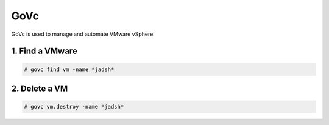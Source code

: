 GoVc
----

GoVc is used to manage and automate VMware vSphere 

1.  Find a VMware
^^^^^^^^^^^^^^^^^

.. code-block:: bash

	# govc find vm -name *jadsh*
	
2.  Delete a VM
^^^^^^^^^^^^^^^
	
.. code-block:: bash

	# govc vm.destroy -name *jadsh*
